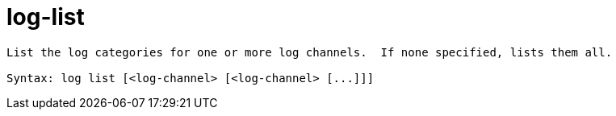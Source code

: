 = log-list

----
List the log categories for one or more log channels.  If none specified, lists them all.

Syntax: log list [<log-channel> [<log-channel> [...]]]
----